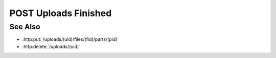 POST Uploads Finished
=====================

.. http:post:: /uploads/(uid)/finished

    Notify the server that all files have been uploaded for the given upload
    session, and processing can begin.  The request must include the `finished`
    parameter, which specifies the number of files that were uploaded, and the
    number of parts in each file.  This allows the server a chance to validate
    that it has received every part of every file.

    :requestheader Content-Type: application/json

    :<json array uploaded: array containing the number of parts :math:`M` for every uploaded file :math:`N`.

    :status 202: The server has validated all of the uploaded data, and will begin the parsing process.
    :status 400: The server did not receive all of the file parts enumerated in the request.  Parsing will not begin until the missing parts have been uploaded and :http:post:`/uploads/(uid)` is called again.

    :responseheader Content-Type: application/json

    :>json array missing: array containing a [fid, pid] tuple for every file part that wasn't uploaded successfully.

See Also
--------

-  :http:put:`/uploads/(uid)/files/(fid)/parts/(pid)`
-  :http:delete:`/uploads/(uid)`

